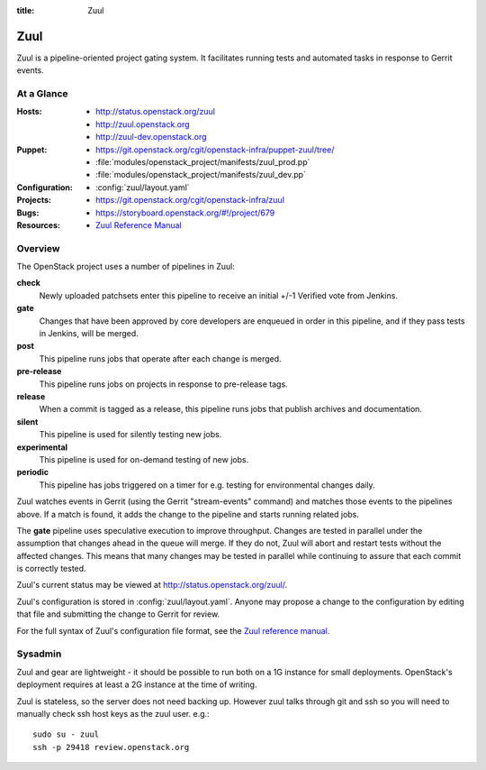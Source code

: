:title: Zuul

.. _zuul:

Zuul
####

Zuul is a pipeline-oriented project gating system.  It facilitates
running tests and automated tasks in response to Gerrit events.

At a Glance
===========

:Hosts:
  * http://status.openstack.org/zuul
  * http://zuul.openstack.org
  * http://zuul-dev.openstack.org
:Puppet:
  * https://git.openstack.org/cgit/openstack-infra/puppet-zuul/tree/
  * :file:`modules/openstack_project/manifests/zuul_prod.pp`
  * :file:`modules/openstack_project/manifests/zuul_dev.pp`
:Configuration:
  * :config:`zuul/layout.yaml`
:Projects:
  * https://git.openstack.org/cgit/openstack-infra/zuul
:Bugs:
  * https://storyboard.openstack.org/#!/project/679
:Resources:
  * `Zuul Reference Manual <http://ci.openstack.org/zuul>`_

Overview
========

The OpenStack project uses a number of pipelines in Zuul:

**check**
  Newly uploaded patchsets enter this pipeline to receive an initial
  +/-1 Verified vote from Jenkins.

**gate**
  Changes that have been approved by core developers are enqueued in
  order in this pipeline, and if they pass tests in Jenkins, will be
  merged.

**post**
  This pipeline runs jobs that operate after each change is merged.

**pre-release**
  This pipeline runs jobs on projects in response to pre-release tags.

**release**
  When a commit is tagged as a release, this pipeline runs jobs that
  publish archives and documentation.

**silent**
  This pipeline is used for silently testing new jobs.

**experimental**
  This pipeline is used for on-demand testing of new jobs.

**periodic**
  This pipeline has jobs triggered on a timer for e.g. testing for
  environmental changes daily.

Zuul watches events in Gerrit (using the Gerrit "stream-events"
command) and matches those events to the pipelines above.  If a match
is found, it adds the change to the pipeline and starts running
related jobs.

The **gate** pipeline uses speculative execution to improve
throughput.  Changes are tested in parallel under the assumption that
changes ahead in the queue will merge.  If they do not, Zuul will
abort and restart tests without the affected changes.  This means that
many changes may be tested in parallel while continuing to assure that
each commit is correctly tested.

Zuul's current status may be viewed at
`<http://status.openstack.org/zuul/>`_.

Zuul's configuration is stored in :config:`zuul/layout.yaml`.  Anyone
may propose a change to the configuration by editing that file and
submitting the change to Gerrit for review.

For the full syntax of Zuul's configuration file format, see the `Zuul
reference manual`_.

Sysadmin
========

Zuul and gear are lightweight - it should be possible to run both on a
1G instance for small deployments. OpenStack's deployment requires at
least a 2G instance at the time of writing.

Zuul is stateless, so the server does not need backing up. However
zuul talks through git and ssh so you will need to manually check ssh
host keys as the zuul user. e.g.::

  sudo su - zuul
  ssh -p 29418 review.openstack.org
